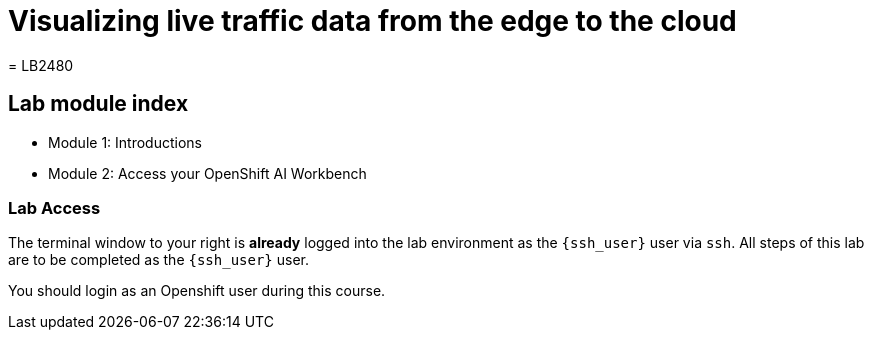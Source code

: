 = Visualizing live traffic data from the edge to the cloud
= LB2480

== Lab module index

* Module 1: Introductions
* Module 2: Access your OpenShift AI Workbench

=== Lab Access

The terminal window to your right is *already* logged into the lab environment as the `{ssh_user}` user via `ssh`. 
All steps of this lab are to be completed as the `{ssh_user}` user.

You should login as an Openshift user during this course.
